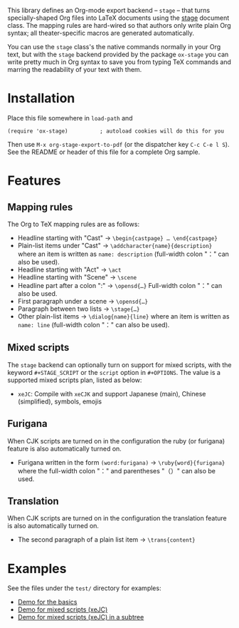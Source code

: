 This library defines an Org-mode export backend – =stage= – that turns
specially-shaped Org files into LaTeX documents using the [[https://ctan.org/pkg/stage][stage]] document class.
The mapping rules are hard-wired so that authors only write plain Org syntax;
all theater-specific macros are generated automatically.

You can use the =stage= class's the native commands normally in your Org text, but
with the =stage= backend provided by the package =ox-stage= you can write pretty
much in Org syntax to save you from typing TeX commands and marring the
readability of your text with them.

* Installation
Place this file somewhere in ~load-path~ and

: (require 'ox-stage)          ; autoload cookies will do this for you

Then use ~M-x org-stage-export-to-pdf~ (or the dispatcher key =C-c C-e l S=). See
the README or header of this file for a complete Org sample.

* Features
** Mapping rules
The Org to TeX mapping rules are as follows:

- Headline starting with "Cast"   → ~\begin{castpage} … \end{castpage}~
- Plain-list items under "Cast"   → ~\addcharacter{name}{description}~
  where an item is written as =name: description= (full-width colon "：" can also be used).
- Headline starting with "Act"    → ~\act~
- Headline starting with "Scene"  → ~\scene~
- Headline part after a colon ":" → ~\opensd{…}~
  Full-width colon "：" can also be used.
- First paragraph under a scene   → ~\opensd{…}~
- Paragraph between two lists     → ~\stage{…}~
- Other plain-list items          → ~\dialog{name}{line}~
  where an item is written as =name: line= (full-width colon "：" can also be used).

** Mixed scripts
The =stage= backend can optionally turn on support for mixed scripts, with the
keyword ~#+STAGE_SCRIPT~ or the ~script~ option in ~#+OPTIONS~. The value is a
supported mixed scripts plan, listed as below:

- ~xeJC~: Compile with =xeCJK= and support Japanese (main), Chinese (simplified), symbols, emojis

** Furigana
When CJK scripts are turned on in the configuration the ruby (or furigana)
feature is also automatically turned on.

- Furigana written in the form ~(word:furigana)~ → ~\ruby{word}{furigana}~
  where the full-width colon "：" and parentheses "（）" can also be used.

** Translation
When CJK scripts are turned on in the configuration the translation
feature is also automatically turned on.

- The second paragraph of a plain list item → ~\trans{content}~

* Examples
See the files under the =test/= directory for examples:

- [[file:test/ox-stage-test.org][Demo for the basics]]
- [[file:test/ox-stage-xeJC-test.org][Demo for mixed scripts (xeJC)]]
- [[file:test/ox-stage-xeJC-subtree-test.org][Demo for mixed scripts (xeJC) in a subtree]]
